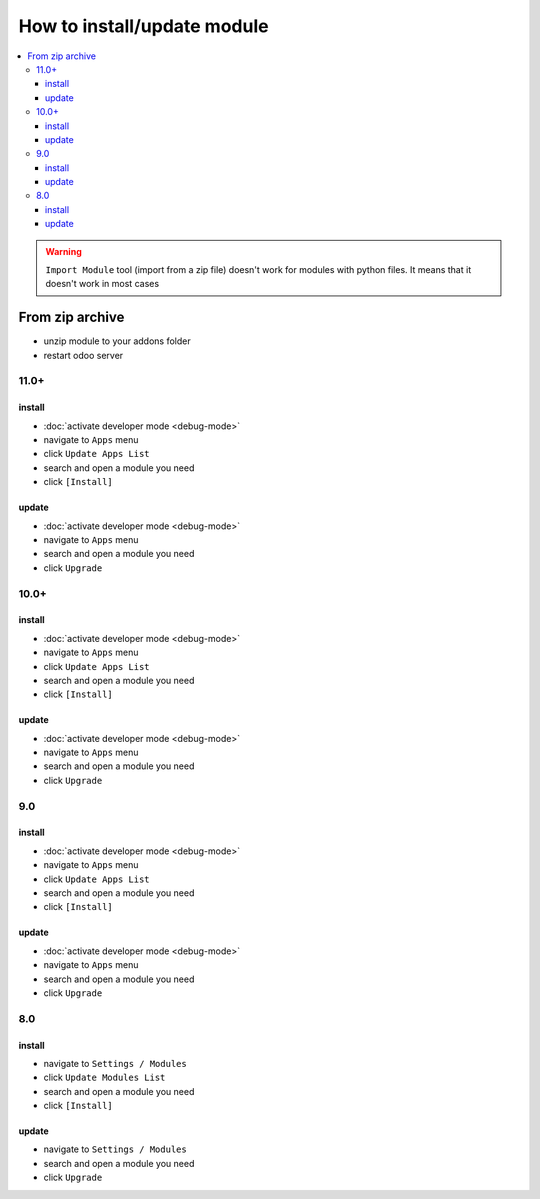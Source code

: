 ==============================
 How to install/update module
==============================

.. contents::
   :local:

.. warning:: ``Import Module`` tool (import from a zip  file) doesn't work for modules with python files. It means that it doesn't work in most cases

.. image:: ../../images/import-11.png

.. image:: ../../images/import-11-1.png

From zip archive
================

* unzip module to your addons folder
* restart odoo server

11.0+
-----

install
~~~~~~~

* :doc:`activate developer mode <debug-mode>`
* navigate to ``Apps`` menu
* click ``Update Apps List`` 
* search and open a module you need
* click ``[Install]``

update
~~~~~~

* :doc:`activate developer mode <debug-mode>`
* navigate to ``Apps`` menu
* search and open a module you need
* click ``Upgrade``

10.0+
-----

install
~~~~~~~

* :doc:`activate developer mode <debug-mode>`
* navigate to ``Apps`` menu
* click ``Update Apps List``
* search and open a module you need
* click ``[Install]``

update
~~~~~~

* :doc:`activate developer mode <debug-mode>`
* navigate to ``Apps`` menu
* search and open a module you need
* click ``Upgrade``

9.0
---
install
~~~~~~~

* :doc:`activate developer mode <debug-mode>`
* navigate to ``Apps`` menu
* click ``Update Apps List``
* search and open a module you need
* click ``[Install]``

update
~~~~~~

* :doc:`activate developer mode <debug-mode>`
* navigate to ``Apps`` menu
* search and open a module you need
* click ``Upgrade``

8.0
---

install
~~~~~~~

* navigate to ``Settings / Modules``
* click ``Update Modules List``
* search and open a module you need
* click ``[Install]``

update
~~~~~~

* navigate to ``Settings / Modules``
* search and open a module you need
* click ``Upgrade``
